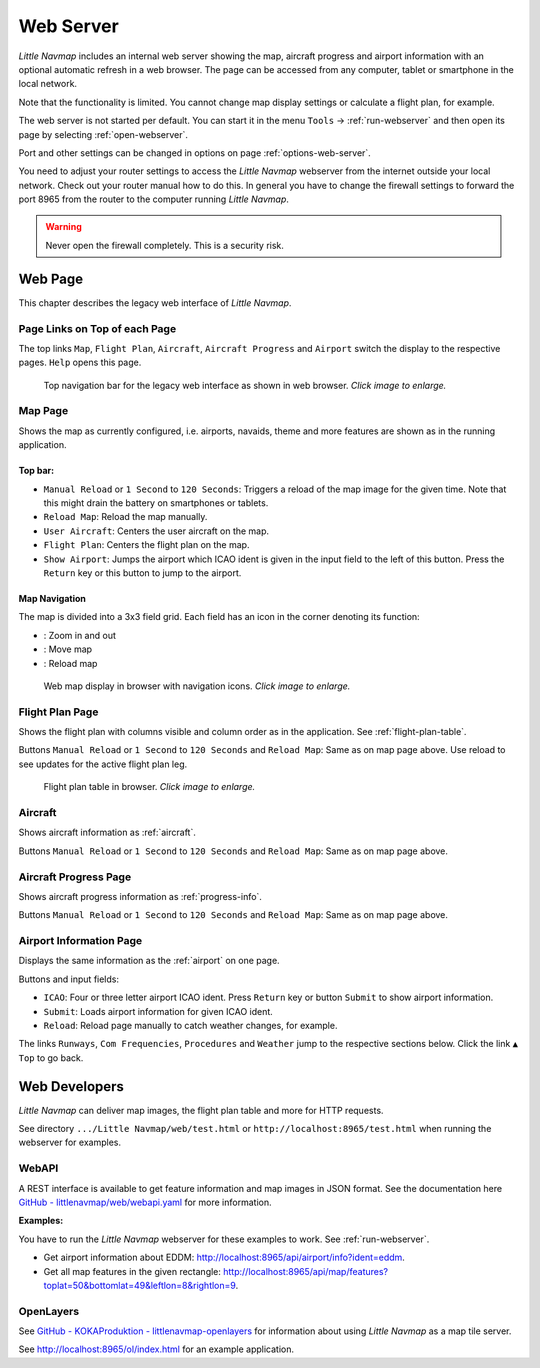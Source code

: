 Web Server
----------

*Little Navmap* includes an internal web server showing the map,
aircraft progress and airport information with an optional automatic
refresh in a web browser. The page can be accessed from any computer,
tablet or smartphone in the local network.

Note that the functionality is limited. You cannot change map display
settings or calculate a flight plan, for example.

The web server is not started per default. You can start it in the menu ``Tools`` ->
:ref:`run-webserver` and then open its page by selecting :ref:`open-webserver`.

Port and other settings can be changed in options on page :ref:`options-web-server`.

You need to adjust your router settings to access the *Little Navmap* webserver from the internet
outside your local network. Check out your router manual how to do this.
In general you have to change the firewall settings to forward the port
8965 from the router to the computer running *Little Navmap*.

.. warning::

     Never open the firewall completely. This is a security risk.

Web Page
~~~~~~~~

This chapter describes the legacy web interface of *Little Navmap*.

Page Links on Top of each Page
^^^^^^^^^^^^^^^^^^^^^^^^^^^^^^

The top links ``Map``, ``Flight Plan``, ``Aircraft``,
``Aircraft Progress`` and ``Airport`` switch the display to the
respective pages. ``Help`` opens this page.

.. figure:: ../images/web_navbar.jpg
    :scale: 50%

    Top navigation bar for the legacy web interface as shown in web browser. *Click image to enlarge.*

Map Page
^^^^^^^^

Shows the map as currently configured, i.e. airports, navaids, theme and
more features are shown as in the running application.

Top bar:
''''''''

-  ``Manual Reload`` or ``1 Second`` to ``120 Seconds``: Triggers a
   reload of the map image for the given time. Note that this might
   drain the battery on smartphones or tablets.
-  ``Reload Map``: Reload the map manually.
-  ``User Aircraft``: Centers the user aircraft on the map.
-  ``Flight Plan``: Centers the flight plan on the map.
-  ``Show Airport``: Jumps the airport which ICAO ident is given in the
   input field to the left of this button. Press the ``Return`` key or
   this button to jump to the airport.

Map Navigation
''''''''''''''

The map is divided into a 3x3 field grid. Each field has an icon in the
corner denoting its function:

-  |Zoom| |Zoom out|: Zoom in and out
-  |Move left| |Move right| |Move up| |Move down|: Move map
-  |Reload map|: Reload map

.. figure:: ../images/webmap.jpg
    :scale: 50%

    Web map display in browser with navigation icons. *Click image to enlarge.*

Flight Plan Page
^^^^^^^^^^^^^^^^

Shows the flight plan with columns visible and column order as in the
application. See :ref:`flight-plan-table`.

Buttons ``Manual Reload`` or ``1 Second`` to ``120 Seconds`` and
``Reload Map``: Same as on map page above. Use reload to see updates for
the active flight plan leg.

.. figure:: ../images/web_flightplan.jpg
   :scale: 50%

   Flight plan table in browser. *Click image to enlarge.*

Aircraft
^^^^^^^^

Shows aircraft information as :ref:`aircraft`.

Buttons ``Manual Reload`` or ``1 Second`` to ``120 Seconds`` and
``Reload Map``: Same as on map page above.

Aircraft Progress Page
^^^^^^^^^^^^^^^^^^^^^^

Shows aircraft progress information as :ref:`progress-info`.

Buttons ``Manual Reload`` or ``1 Second`` to ``120 Seconds`` and
``Reload Map``: Same as on map page above.

Airport Information Page
^^^^^^^^^^^^^^^^^^^^^^^^

Displays the same information as the :ref:`airport` on one page.

Buttons and input fields:

-  ``ICAO``: Four or three letter airport ICAO ident. Press ``Return``
   key or button ``Submit`` to show airport information.
-  ``Submit``: Loads airport information for given ICAO ident.
-  ``Reload``: Reload page manually to catch weather changes, for
   example.

The links ``Runways``, ``Com Frequencies``, ``Procedures`` and
``Weather`` jump to the respective sections below. Click the link
``▲ Top`` to go back.

Web Developers
~~~~~~~~~~~~~~

*Little Navmap* can deliver map images, the flight plan table and more for
HTTP requests.

See directory ``.../Little Navmap/web/test.html`` or
``http://localhost:8965/test.html`` when running the webserver for
examples.


WebAPI
^^^^^^^^^^^^^^^^^^^^^^^^^^^^^^

A REST interface is available to get feature information and map images in JSON format.
See the documentation here
`GitHub - littlenavmap/web/webapi.yaml <https://github.com/albar965/littlenavmap/blob/release/3.0/web/webapi.yaml>`__
for more information.

**Examples:**

You have to run the *Little Navmap* webserver for these examples to work. See :ref:`run-webserver`.

-  Get airport information about EDDM: `http://localhost:8965/api/airport/info?ident=eddm <http://localhost:8965/api/airport/info?ident=eddm>`__.
-  Get all map features in the given rectangle: `http://localhost:8965/api/map/features?toplat=50&bottomlat=49&leftlon=8&rightlon=9 <http://localhost:8965/api/map/features?toplat=50&bottomlat=49&leftlon=8&rightlon=9>`__.


OpenLayers
^^^^^^^^^^^^^^^^^^^^^^^^^^^^^^

See
`GitHub - KOKAProduktion - littlenavmap-openlayers <https://github.com/KOKAProduktion/littlenavmap-openlayers>`__ for information about using *Little Navmap*
as a map tile server.

See `http://localhost:8965/ol/index.html <http://localhost:8965/ol/index.html>`__ for an example application.

.. |Zoom| image:: ../images/icon_zoomin.png
.. |Zoom out| image:: ../images/icon_zoomout.png
.. |Move left| image:: ../images/icon_arrowleft.png
.. |Move right| image:: ../images/icon_arrowright.png
.. |Move up| image:: ../images/icon_arrowup.png
.. |Move down| image:: ../images/icon_arrowdown.png
.. |Reload map| image:: ../images/icon_reloadweb.png

